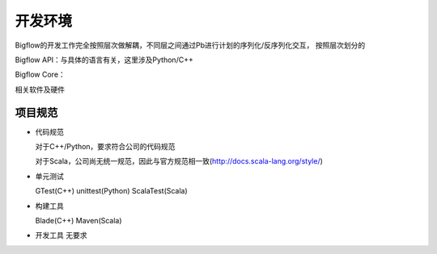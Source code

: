 ############
开发环境
############

Bigflow的开发工作完全按照层次做解耦，不同层之间通过Pb进行计划的序列化/反序列化交互，
按照层次划分的

Bigflow API：与具体的语言有关，这里涉及Python/C++

Bigflow Core：

相关软件及硬件

项目规范
==============

* 代码规范

  对于C++/Python，要求符合公司的代码规范

  对于Scala，公司尚无统一规范，因此与官方规范相一致(http://docs.scala-lang.org/style/)


* 单元测试

  GTest(C++)
  unittest(Python)
  ScalaTest(Scala)


* 构建工具

  Blade(C++)
  Maven(Scala)


* 开发工具
  无要求
